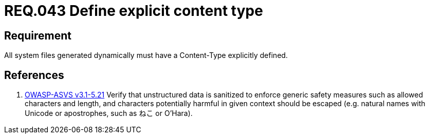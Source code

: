 :slug: rules/043/
:category: rules
:description: This document contains the details of the security requirements related to the definition and management of files in the organization. This requirement establishes the importance of defining explicit content type and codification for all system files dynamically generated.
:keywords: Requirement, Security, Content Type, Encoding, Files, Dynamic
:rules: yes
:translate: rules/043/

= REQ.043 Define explicit content type

== Requirement

All system files generated dynamically
must have a +Content-Type+ explicitly defined.

== References

. [[r1]] link:https://www.owasp.org/index.php/ASVS_V5_Input_validation_and_output_encoding[+OWASP-ASVS v3.1-5.21+]
Verify that unstructured data is sanitized
to enforce generic safety measures such as allowed characters and length,
and characters potentially harmful in given context should be escaped
(e.g. natural names with Unicode or apostrophes, such as ねこ or O'Hara).
